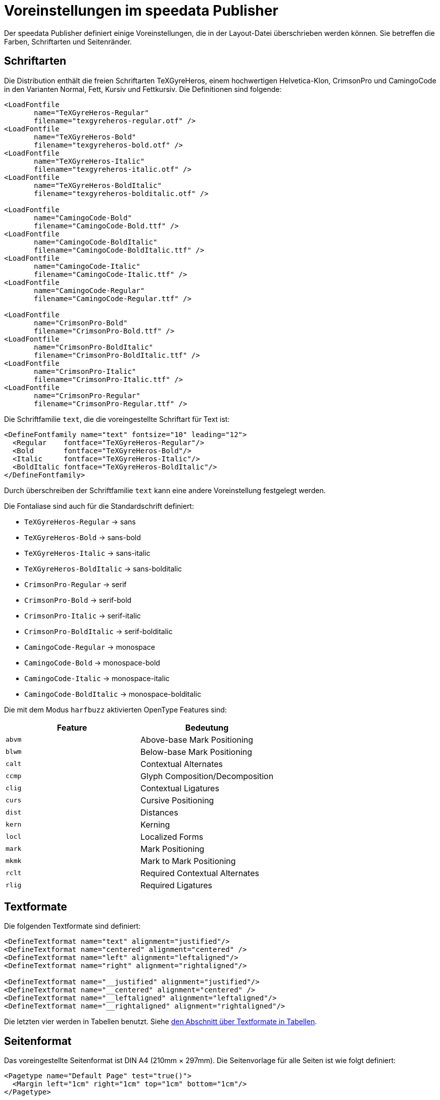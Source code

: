 [appendix]
[[app-voreinstellungenimpublisher]]
= Voreinstellungen im speedata Publisher

Der speedata Publisher definiert einige Voreinstellungen, die in der Layout-Datei überschrieben werden können.
Sie betreffen die Farben, Schriftarten und Seitenränder.


== Schriftarten

Die Distribution enthält die freien Schriftarten TeXGyreHeros, einem hochwertigen Helvetica-Klon, CrimsonPro und CamingoCode in den Varianten Normal, Fett, Kursiv und Fettkursiv.
Die Definitionen sind folgende:


[source, xml]
-------------------------------------------------------------------------------
<LoadFontfile
       name="TeXGyreHeros-Regular"
       filename="texgyreheros-regular.otf" />
<LoadFontfile
       name="TeXGyreHeros-Bold"
       filename="texgyreheros-bold.otf" />
<LoadFontfile
       name="TeXGyreHeros-Italic"
       filename="texgyreheros-italic.otf" />
<LoadFontfile
       name="TeXGyreHeros-BoldItalic"
       filename="texgyreheros-bolditalic.otf" />

<LoadFontfile
       name="CamingoCode-Bold"
       filename="CamingoCode-Bold.ttf" />
<LoadFontfile
       name="CamingoCode-BoldItalic"
       filename="CamingoCode-BoldItalic.ttf" />
<LoadFontfile
       name="CamingoCode-Italic"
       filename="CamingoCode-Italic.ttf" />
<LoadFontfile
       name="CamingoCode-Regular"
       filename="CamingoCode-Regular.ttf" />

<LoadFontfile
       name="CrimsonPro-Bold"
       filename="CrimsonPro-Bold.ttf" />
<LoadFontfile
       name="CrimsonPro-BoldItalic"
       filename="CrimsonPro-BoldItalic.ttf" />
<LoadFontfile
       name="CrimsonPro-Italic"
       filename="CrimsonPro-Italic.ttf" />
<LoadFontfile
       name="CrimsonPro-Regular"
       filename="CrimsonPro-Regular.ttf" />
-------------------------------------------------------------------------------

Die Schriftfamilie `text`, die die voreingestellte Schriftart für Text ist:

[source, xml]
-------------------------------------------------------------------------------
<DefineFontfamily name="text" fontsize="10" leading="12">
  <Regular    fontface="TeXGyreHeros-Regular"/>
  <Bold       fontface="TeXGyreHeros-Bold"/>
  <Italic     fontface="TeXGyreHeros-Italic"/>
  <BoldItalic fontface="TeXGyreHeros-BoldItalic"/>
</DefineFontfamily>
-------------------------------------------------------------------------------


Durch überschreiben der Schriftfamilie `text` kann eine andere Voreinstellung festgelegt werden.

Die Fontaliase sind auch für die Standardschrift definiert:

* `TeXGyreHeros-Regular` -> sans
* `TeXGyreHeros-Bold` -> sans-bold
* `TeXGyreHeros-Italic` -> sans-italic
* `TeXGyreHeros-BoldItalic` -> sans-bolditalic

* `CrimsonPro-Regular` -> serif
* `CrimsonPro-Bold` -> serif-bold
* `CrimsonPro-Italic` -> serif-italic
* `CrimsonPro-BoldItalic` -> serif-bolditalic

* `CamingoCode-Regular` -> monospace
* `CamingoCode-Bold` -> monospace-bold
* `CamingoCode-Italic` -> monospace-italic
* `CamingoCode-BoldItalic` -> monospace-bolditalic

Die mit dem Modus `harfbuzz` aktivierten OpenType Features sind:

[options="header"]
|=======
| Feature | Bedeutung
| `abvm` | Above-base Mark Positioning
| `blwm` | Below-base Mark Positioning
| `calt` | Contextual Alternates
| `ccmp` | Glyph Composition/Decomposition
| `clig` | Contextual Ligatures
| `curs` | Cursive Positioning
| `dist` | Distances
| `kern` | Kerning
| `locl` | Localized Forms
| `mark` | Mark Positioning
| `mkmk` | Mark to Mark Positioning
| `rclt` | Required Contextual Alternates
| `rlig` | Required Ligatures
|=======


== Textformate

Die folgenden Textformate sind definiert:


[source, xml]
-------------------------------------------------------------------------------
<DefineTextformat name="text" alignment="justified"/>
<DefineTextformat name="centered" alignment="centered" />
<DefineTextformat name="left" alignment="leftaligned"/>
<DefineTextformat name="right" alignment="rightaligned"/>

<DefineTextformat name="__justified" alignment="justified"/>
<DefineTextformat name="__centered" alignment="centered" />
<DefineTextformat name="__leftaligned" alignment="leftaligned"/>
<DefineTextformat name="__rightaligned" alignment="rightaligned"/>
-------------------------------------------------------------------------------

Die letzten vier werden in Tabellen benutzt. Siehe <<ch-tab-textformats,den Abschnitt über Textformate in Tabellen>>.


== Seitenformat

Das voreingestellte Seitenformat ist DIN A4 (210mm × 297mm).
Die Seitenvorlage für alle Seiten ist wie folgt definiert:

[source, xml]
-------------------------------------------------------------------------------
<Pagetype name="Default Page" test="true()">
  <Margin left="1cm" right="1cm" top="1cm" bottom="1cm"/>
</Pagetype>
-------------------------------------------------------------------------------

Das Seitenraster beträgt 10mm × 10mm.

== Farben


Die bekannten CSS-Farben sind im RGB-Farbraum definiert. Die Farben `black` und `white` sind im Graustufen-Farbraum definiert. Siehe auch den Befehl <<cmd-definecolor,`DefineColor`>>, dort sind die vordefinierten Farben aufgelistet.

Die Sonderfarben HKS 1-97 sowie viele Pantone Farben sind schon mit ihren CMYK-Werten definiert.


